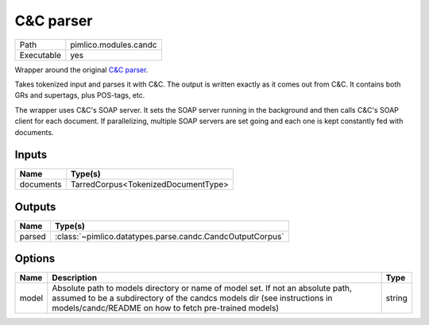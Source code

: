 C&C parser
~~~~~~~~~~

.. py:module:: pimlico.modules.candc

+------------+-----------------------+
| Path       | pimlico.modules.candc |
+------------+-----------------------+
| Executable | yes                   |
+------------+-----------------------+

Wrapper around the original `C&C parser <http://svn.ask.it.usyd.edu.au/trac/candc/>`_.

Takes tokenized input and parses it with C&C. The output is written exactly as it comes out from C&C.
It contains both GRs and supertags, plus POS-tags, etc.

The wrapper uses C&C's SOAP server. It sets the SOAP server running in the background and then calls C&C's
SOAP client for each document. If parallelizing, multiple SOAP servers are set going and each one is kept
constantly fed with documents.


Inputs
======

+-----------+-------------------------------------+
| Name      | Type(s)                             |
+===========+=====================================+
| documents | TarredCorpus<TokenizedDocumentType> |
+-----------+-------------------------------------+

Outputs
=======

+--------+-----------------------------------------------------------+
| Name   | Type(s)                                                   |
+========+===========================================================+
| parsed | :class:`~pimlico.datatypes.parse.candc.CandcOutputCorpus` |
+--------+-----------------------------------------------------------+

Options
=======

+-------+---------------------------------------------------------------------------------------------------------------------------------------------------------------------------------------------------------------------+--------+
| Name  | Description                                                                                                                                                                                                         | Type   |
+=======+=====================================================================================================================================================================================================================+========+
| model | Absolute path to models directory or name of model set. If not an absolute path, assumed to be a subdirectory of the candcs models dir (see instructions in models/candc/README on how to fetch pre-trained models) | string |
+-------+---------------------------------------------------------------------------------------------------------------------------------------------------------------------------------------------------------------------+--------+

